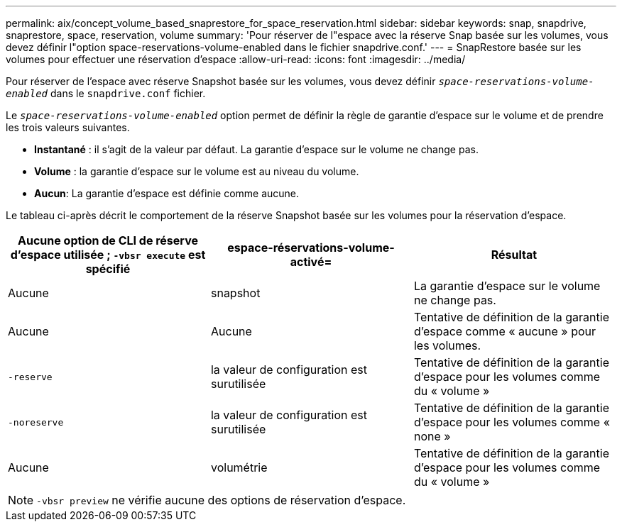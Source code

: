 ---
permalink: aix/concept_volume_based_snaprestore_for_space_reservation.html 
sidebar: sidebar 
keywords: snap, snapdrive, snaprestore, space, reservation, volume 
summary: 'Pour réserver de l"espace avec la réserve Snap basée sur les volumes, vous devez définir l"option space-reservations-volume-enabled dans le fichier snapdrive.conf.' 
---
= SnapRestore basée sur les volumes pour effectuer une réservation d'espace
:allow-uri-read: 
:icons: font
:imagesdir: ../media/


[role="lead"]
Pour réserver de l'espace avec réserve Snapshot basée sur les volumes, vous devez définir `_space-reservations-volume-enabled_` dans le `snapdrive.conf` fichier.

Le `_space-reservations-volume-enabled_` option permet de définir la règle de garantie d'espace sur le volume et de prendre les trois valeurs suivantes.

* *Instantané* : il s'agit de la valeur par défaut. La garantie d'espace sur le volume ne change pas.
* *Volume* : la garantie d'espace sur le volume est au niveau du volume.
* *Aucun*: La garantie d'espace est définie comme aucune.


Le tableau ci-après décrit le comportement de la réserve Snapshot basée sur les volumes pour la réservation d'espace.

|===
| Aucune option de CLI de réserve d'espace utilisée ; `-vbsr execute` est spécifié | espace-réservations-volume-activé= | Résultat 


 a| 
Aucune
 a| 
snapshot
 a| 
La garantie d'espace sur le volume ne change pas.



 a| 
Aucune
 a| 
Aucune
 a| 
Tentative de définition de la garantie d'espace comme « aucune » pour les volumes.



 a| 
`-reserve`
 a| 
la valeur de configuration est surutilisée
 a| 
Tentative de définition de la garantie d'espace pour les volumes comme du « volume »



 a| 
`-noreserve`
 a| 
la valeur de configuration est surutilisée
 a| 
Tentative de définition de la garantie d'espace pour les volumes comme « none »



 a| 
Aucune
 a| 
volumétrie
 a| 
Tentative de définition de la garantie d'espace pour les volumes comme du « volume »

|===

NOTE: `-vbsr preview` ne vérifie aucune des options de réservation d'espace.
